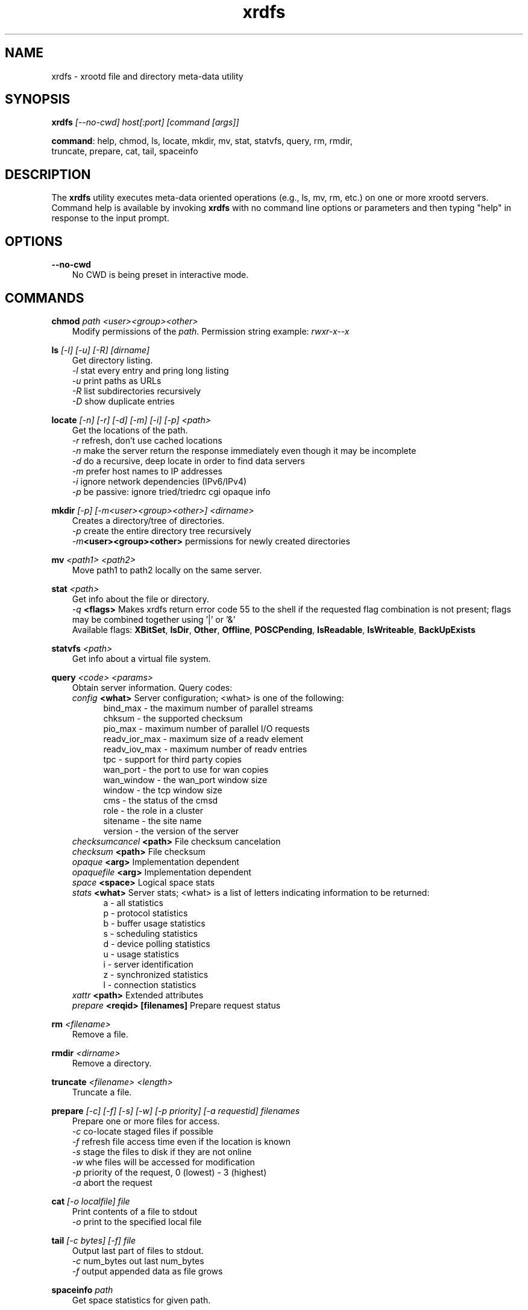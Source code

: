 .TH xrdfs 1 "__VERSION__"
.SH NAME
xrdfs - xrootd file and directory meta-data utility
.SH SYNOPSIS
.nf

\fBxrdfs\fR \fI[--no-cwd]\fR \fIhost[:port]\fR \fI[command [args]]\fR

\fBcommand\fR: help, chmod, ls, locate, mkdir, mv, stat, statvfs, query, rm, rmdir,
           truncate, prepare, cat, tail, spaceinfo
.fi
.br
.ad l
.SH DESCRIPTION
The \fBxrdfs\fR utility executes meta-data oriented operations
(e.g., ls, mv, rm, etc.) on one or more xrootd servers.
Command help is available by invoking \fBxrdfs\fR with no command
line options or parameters and then typing "help" in response to the
input prompt.

.SH OPTIONS
\fB--no-cwd\fR
.RS 3
No CWD is being preset in interactive mode.

.SH COMMANDS
\fBchmod\fR \fIpath\fR \fI<user><group><other>\fR
.RS 3
Modify permissions of the \fIpath\fR. Permission string example:
\fIrwxr-x--x\fR

.RE
\fBls\fR \fI[-l]\fR \fI[-u]\fR \fI[-R]\fR \fI[dirname]\fR
.RS 3
Get directory listing.
.br
\fI-l\fR stat every entry and pring long listing
.br
\fI-u\fR print paths as URLs
.br
\fI-R\fR list subdirectories recursively
.br
\fI-D\fR show duplicate entries

.RE
\fBlocate\fR \fI[-n]\fR \fI[-r]\fR \fI[-d]\fR \fI[-m]\fR \fI[-i]\fR \fI[-p]\fR \fI<path>\fR
.RS 3
Get the locations of the path.
.br
\fI-r\fR refresh, don't use cached locations
.br
\fI-n\fR make the server return the response immediately even though it may be incomplete
.br
\fI-d\fR do a recursive, deep locate in order to find data servers
.br
\fI-m\fR prefer host names to IP addresses
.br
\fI-i\fR ignore network dependencies (IPv6/IPv4)
.br
\fI-p\fR be passive: ignore tried/triedrc cgi opaque info


.RE
\fBmkdir\fR \fI[-p] [-m<user><group><other>] <dirname>\fR
.RS 3
Creates a directory/tree of directories.
.br
\fI-p\fR create the entire directory tree recursively
.br
\fI-m\fR\fB<user><group><other>\fR permissions for newly created directories

.RE
\fBmv\fR \fI<path1> <path2>\fR
.RS 3
Move path1 to path2 locally on the same server.

.RE
\fBstat\fR \fI<path>\fR
.RS 3
Get info about the file or directory.
.br
\fI-q\fR \fB<flags>\fR Makes
xrdfs return error code 55 to the shell if the
requested flag combination is not present;
flags may be combined together using '|' or '&'
.br
Available flags:
\fBXBitSet\fR, \fBIsDir\fR, \fBOther\fR, \fBOffline\fR, \fBPOSCPending\fR,
\fBIsReadable\fR, \fBIsWriteable\fR, \fBBackUpExists\fR

.RE
\fBstatvfs\fR \fI<path>\fR
.RS 3
Get info about a virtual file system.

.RE
\fBquery\fR \fI<code> <params>\fR
.RS 3
Obtain server information. Query codes:
.br
\fIconfig\fR         \fB<what>\fR   Server configuration; <what> is one of the following:
.RS 5
bind_max      - the maximum number of parallel streams
.br
chksum        - the supported checksum
.br
pio_max       - maximum number of parallel I/O requests
.br
readv_ior_max - maximum size of a readv element
.br
readv_iov_max - maximum number of readv entries
.br
tpc           - support for third party copies
.br
wan_port      - the port to use for wan copies
.br
wan_window    - the wan_port window size
.br
window        - the tcp window size
.br
cms           - the status of the cmsd
.br
role          - the role in a cluster
.br
sitename      - the site name
.br
version       - the version of the server
.br
.RE
\fIchecksumcancel\fR \fB<path>\fR   File checksum cancelation
.br
\fIchecksum\fR       \fB<path>\fR   File checksum
.br
\fIopaque\fR         \fB<arg>\fR    Implementation dependent
.br
\fIopaquefile\fR     \fB<arg>\fR    Implementation dependent
.br
\fIspace\fR          \fB<space>\fR  Logical space stats
.br
\fIstats\fR          \fB<what>\fR   Server stats; <what> is a list of letters
indicating information to be returned:
.RS 5
a - all statistics
.br
p - protocol statistics
.br
b - buffer usage statistics
.br
s - scheduling statistics
.br
d - device polling statistics
.br
u - usage statistics
.br
i - server identification
.br
z - synchronized statistics
.br
l - connection statistics
.br
.RE
\fIxattr\fR          \fB<path>\fR   Extended attributes
.br
\fIprepare\fR        \fB<reqid> [filenames]\fR  Prepare request status


.RE
\fBrm\fR \fI<filename>\fR
.RS 3
Remove a file.

.RE
\fBrmdir\fR \fI<dirname>\fR
.RS 3
Remove a directory.

.RE
\fBtruncate\fR \fI<filename> <length>\fR
.RS 3
Truncate a file.

.RE
\fBprepare\fR \fI[-c]\fR \fI[-f]\fR \fI[-s]\fR \fI[-w]\fR \fI[-p priority]\fR \fI[-a requestid]\fR \fIfilenames\fR
.RS 3
Prepare one or more files for access.
.br
\fI-c\fR co-locate staged files if possible
.br
\fI-f\fR refresh file access time even if the location is known
.br
\fI-s\fR stage the files to disk if they are not online
.br
\fI-w\fR whe files will be accessed for modification
.br
\fI-p\fR priority of the request, 0 (lowest) - 3 (highest)
.br
\fI-a\fR abort the request

.RE
\fBcat\fR \fI[-o localfile]\fR \fIfile\fR
.RS 3
Print contents of a file to stdout
.br
\fI-o\fR print to the specified local file

.RE
\fBtail\fR \fI[-c bytes] [-f]\fR \fIfile\fR
.RS 3
Output last part of files to stdout.
.br
\fI-c\fR num_bytes out last num_bytes
.br
\fI-f\fR           output appended data as file grows

.RE
\fBspaceinfo\fR \fIpath\fR
.RS 3
Get space statistics for given path.

.SH RETURN CODES
.RE
\fB50\fR  : generic error (e.g. config, internal, data, OS)

\fB51\fR  : socket related error

\fB52\fR  : postmaster related error

\fB53\fR  : XRootD related error

\fB54\fR  : redirection error

\fB55\fR  : query response was negative (this is not an error)

.SH NOTES
For the list of available environment variables please refere to xrdcopy(1)

.SH DIAGNOSTICS
Errors yield an error message and a non-zero exit status.

.SH LICENSE
LGPL

.SH SUPPORT LEVEL
The \fBxrdfs\fR command is supported by the XRootD Collaboration.
Contact information can be found at

.ce
http://xrootd.org/contact.html
